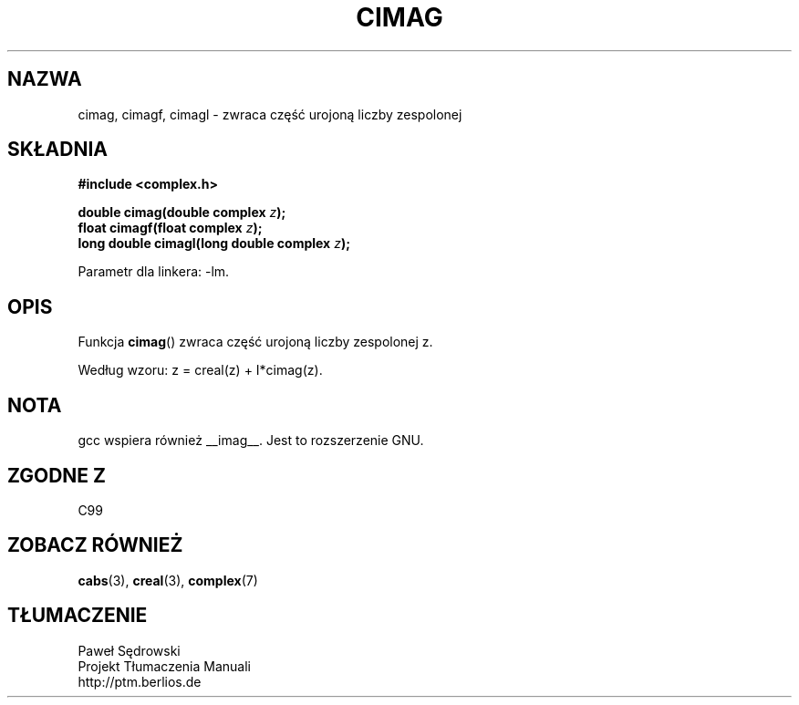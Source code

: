 .\" Copyright 2002 Walter Harms (walter.harms@informatik.uni-oldenburg.de)
.\" Dystrybuowane zgodnie z licencją GPL
.\"
.TH CIMAG 3 2002-07-28 "" "zespolone funkcje matematyczne"
.SH NAZWA
cimag, cimagf, cimagl \- zwraca część urojoną liczby zespolonej
.SH SKŁADNIA
.B #include <complex.h>
.sp
.BI "double cimag(double complex " z ");" 
.br
.BI "float cimagf(float complex " z ");"
.br
.BI "long double cimagl(long double complex " z ");"
.sp
Parametr dla linkera: \-lm.
.SH OPIS
Funkcja
.BR cimag ()
zwraca część urojoną liczby zespolonej z.
.LP
Według wzoru: z = creal(z) + I*cimag(z).
.SH NOTA
gcc wspiera również __imag__. Jest to rozszerzenie GNU. 
.SH "ZGODNE Z"
C99
.SH "ZOBACZ RÓWNIEŻ"
.BR cabs (3),
.BR creal (3),
.BR complex (7)
.SH TŁUMACZENIE
Paweł Sędrowski
.br
Projekt Tłumaczenia Manuali
.br
http://ptm.berlios.de